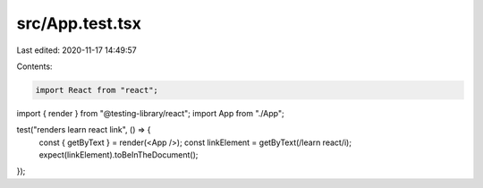 src/App.test.tsx
================

Last edited: 2020-11-17 14:49:57

Contents:

.. code-block:: tsx

    import React from "react";
import { render } from "@testing-library/react";
import App from "./App";

test("renders learn react link", () => {
  const { getByText } = render(<App />);
  const linkElement = getByText(/learn react/i);
  expect(linkElement).toBeInTheDocument();
});


